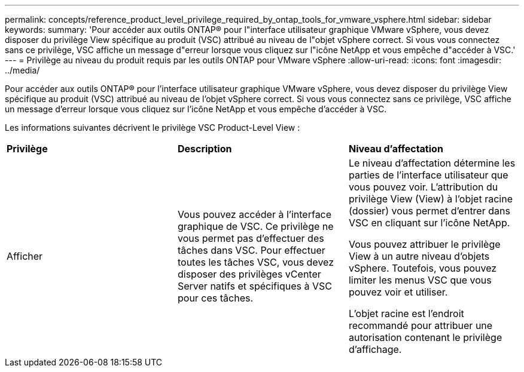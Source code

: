 ---
permalink: concepts/reference_product_level_privilege_required_by_ontap_tools_for_vmware_vsphere.html 
sidebar: sidebar 
keywords:  
summary: 'Pour accéder aux outils ONTAP® pour l"interface utilisateur graphique VMware vSphere, vous devez disposer du privilège View spécifique au produit (VSC) attribué au niveau de l"objet vSphere correct. Si vous vous connectez sans ce privilège, VSC affiche un message d"erreur lorsque vous cliquez sur l"icône NetApp et vous empêche d"accéder à VSC.' 
---
= Privilège au niveau du produit requis par les outils ONTAP pour VMware vSphere
:allow-uri-read: 
:icons: font
:imagesdir: ../media/


[role="lead"]
Pour accéder aux outils ONTAP® pour l'interface utilisateur graphique VMware vSphere, vous devez disposer du privilège View spécifique au produit (VSC) attribué au niveau de l'objet vSphere correct. Si vous vous connectez sans ce privilège, VSC affiche un message d'erreur lorsque vous cliquez sur l'icône NetApp et vous empêche d'accéder à VSC.

Les informations suivantes décrivent le privilège VSC Product-Level View :

|===


| *Privilège* | *Description* | *Niveau d'affectation* 


 a| 
Afficher
 a| 
Vous pouvez accéder à l'interface graphique de VSC. Ce privilège ne vous permet pas d'effectuer des tâches dans VSC. Pour effectuer toutes les tâches VSC, vous devez disposer des privilèges vCenter Server natifs et spécifiques à VSC pour ces tâches.
 a| 
Le niveau d'affectation détermine les parties de l'interface utilisateur que vous pouvez voir. L'attribution du privilège View (View) à l'objet racine (dossier) vous permet d'entrer dans VSC en cliquant sur l'icône NetApp.

Vous pouvez attribuer le privilège View à un autre niveau d'objets vSphere. Toutefois, vous pouvez limiter les menus VSC que vous pouvez voir et utiliser.

L'objet racine est l'endroit recommandé pour attribuer une autorisation contenant le privilège d'affichage.

|===